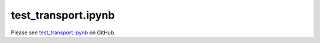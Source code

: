 test_transport.ipynb
====================

Please see `test_transport.ipynb <https://github.com/grmacchio/dynml/blob/main/
test_dynml/examples/test_transport.ipynb>`_ on GitHub.
